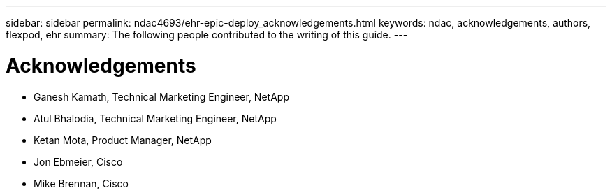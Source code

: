 ---
sidebar: sidebar
permalink: ndac4693/ehr-epic-deploy_acknowledgements.html
keywords: ndac, acknowledgements, authors, flexpod, ehr
summary: The following people contributed to the writing of this guide.
---

= Acknowledgements
:hardbreaks:
:nofooter:
:icons: font
:linkattrs:
:imagesdir: ./../media/

//
// This file was created with NDAC Version 2.0 (August 17, 2020)
//
// 2021-05-07 11:34:58.430021
//

* Ganesh Kamath, Technical Marketing Engineer, NetApp
* Atul Bhalodia, Technical Marketing Engineer, NetApp
* Ketan Mota, Product Manager, NetApp
* Jon Ebmeier, Cisco
* Mike Brennan, Cisco
